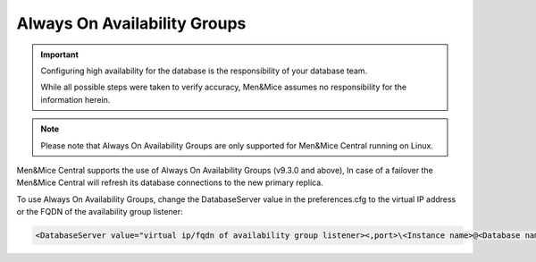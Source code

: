 .. meta::
   :description: Configuring Always On Availability for Microsoft SQL Server with Micetro by Men&Mice
   :keywords: high availability, Microsoft SQL Server, Micetro

.. _mssql-ha:

Always On Availability Groups
-----------------------------

.. important::
  Configuring high availability for the database is the responsibility of your database team.

  While all possible steps were taken to verify accuracy, Men&Mice assumes no responsibility for the information herein.

.. note::
  Please note that Always On Availability Groups are only supported for Men&Mice Central running on Linux.

Men&Mice Central supports the use of Always On Availability Groups (v9.3.0 and above), In case of a failover the Men&Mice Central will refresh its database connections to the new primary replica.

To use Always On Availability Groups, change the DatabaseServer value in the preferences.cfg to the virtual IP address or the FQDN of the availability group listener:

.. code-block::

  <DatabaseServer value="virtual ip/fqdn of availability group listener><,port>\<Instance name>@<Database name>" />
